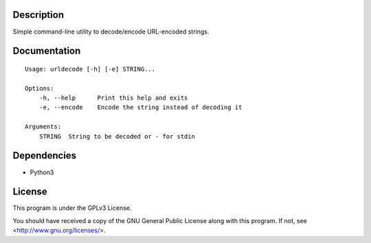 Description
===========

Simple command-line utility to decode/encode URL-encoded strings.

Documentation
=============

::

    Usage: urldecode [-h] [-e] STRING...

    Options:
        -h, --help      Print this help and exits
        -e, --encode    Encode the string instead of decoding it

    Arguments:
        STRING  String to be decoded or - for stdin

Dependencies
============

- Python3

License
=======

This program is under the GPLv3 License.

You should have received a copy of the GNU General Public License
along with this program. If not, see <http://www.gnu.org/licenses/>.
